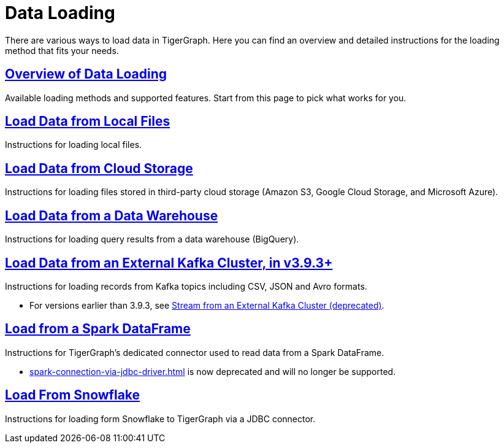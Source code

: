 = Data Loading
:description: Outline of data loading
//:page-aliases: README.adoc, data-loading.adoc, readme.adoc

There are various ways to load data in TigerGraph. Here you can find an overview and detailed instructions for the loading method that fits your needs.

== xref:data-loading-overview.adoc[Overview of Data Loading]

Available loading methods and supported features.
Start from this page to pick what works for you.

== xref:load-local-files.adoc[Load Data from Local Files]

Instructions for loading local files.

== xref:load-from-cloud.adoc[Load Data from Cloud Storage]

Instructions for loading files stored in third-party cloud storage
(Amazon S3, Google Cloud Storage, and Microsoft Azure).

== xref:load-from-warehouse.adoc[Load Data from a Data Warehouse]

Instructions for loading query results from a data warehouse (BigQuery).

== xref:load-from-kafka.adoc[Load Data from an External Kafka Cluster, in v3.9.3+]
Instructions for loading records from Kafka topics including CSV, JSON and Avro formats.

* For versions earlier than 3.9.3, see xref:data-streaming-connector/kafka.adoc[Stream from an External Kafka Cluster (deprecated)].

== xref:load-from-spark-dataframe.adoc[Load from a Spark DataFrame]

Instructions for TigerGraph's dedicated connector used to read data from a Spark DataFrame.

* xref:spark-connection-via-jdbc-driver.adoc[] is now deprecated and will no longer be supported.

== xref:tigergraph-server:data-loading:load-from-snowflake.adoc[Load From Snowflake]

Instructions for loading form Snowflake to TigerGraph via a JDBC connector.

